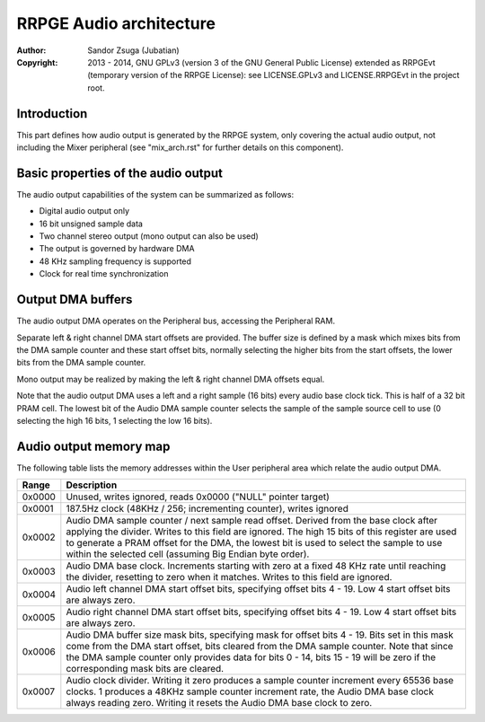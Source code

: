 
RRPGE Audio architecture
==============================================================================

:Author:    Sandor Zsuga (Jubatian)
:Copyright: 2013 - 2014, GNU GPLv3 (version 3 of the GNU General Public
            License) extended as RRPGEvt (temporary version of the RRPGE
            License): see LICENSE.GPLv3 and LICENSE.RRPGEvt in the project
            root.




Introduction
------------------------------------------------------------------------------


This part defines how audio output is generated by the RRPGE system, only
covering the actual audio output, not including the Mixer peripheral (see
"mix_arch.rst" for further details on this component).




Basic properties of the audio output
------------------------------------------------------------------------------


The audio output capabilities of the system can be summarized as follows:

- Digital audio output only
- 16 bit unsigned sample data
- Two channel stereo output (mono output can also be used)
- The output is governed by hardware DMA
- 48 KHz sampling frequency is supported
- Clock for real time synchronization




Output DMA buffers
------------------------------------------------------------------------------


The audio output DMA operates on the Peripheral bus, accessing the Peripheral
RAM.

Separate left & right channel DMA start offsets are provided. The buffer size
is defined by a mask which mixes bits from the DMA sample counter and these
start offset bits, normally selecting the higher bits from the start offsets,
the lower bits from the DMA sample counter.

Mono output may be realized by making the left & right channel DMA offsets
equal.

Note that the audio output DMA uses a left and a right sample (16 bits) every
audio base clock tick. This is half of a 32 bit PRAM cell. The lowest bit of
the Audio DMA sample counter selects the sample of the sample source cell to
use (0 selecting the high 16 bits, 1 selecting the low 16 bits).




Audio output memory map
------------------------------------------------------------------------------


The following table lists the memory addresses within the User peripheral area
which relate the audio output DMA.

+--------+-------------------------------------------------------------------+
| Range  | Description                                                       |
+========+===================================================================+
| 0x0000 | Unused, writes ignored, reads 0x0000 ("NULL" pointer target)      |
+--------+-------------------------------------------------------------------+
| 0x0001 | 187.5Hz clock (48KHz / 256; incrementing counter), writes ignored |
+--------+-------------------------------------------------------------------+
|        | Audio DMA sample counter / next sample read offset. Derived from  |
| 0x0002 | the base clock after applying the divider. Writes to this field   |
|        | are ignored. The high 15 bits of this register are used to        |
|        | generate a PRAM offset for the DMA, the lowest bit is used to     |
|        | select the sample to use within the selected cell (assuming Big   |
|        | Endian byte order).                                               |
+--------+-------------------------------------------------------------------+
|        | Audio DMA base clock. Increments starting with zero at a fixed    |
| 0x0003 | 48 KHz rate until reaching the divider, resetting to zero when    |
|        | it matches. Writes to this field are ignored.                     |
+--------+-------------------------------------------------------------------+
| 0x0004 | Audio left channel DMA start offset bits, specifying offset bits  |
|        | 4 - 19. Low 4 start offset bits are always zero.                  |
+--------+-------------------------------------------------------------------+
| 0x0005 | Audio right channel DMA start offset bits, specifying offset bits |
|        | 4 - 19. Low 4 start offset bits are always zero.                  |
+--------+-------------------------------------------------------------------+
|        | Audio DMA buffer size mask bits, specifying mask for offset bits  |
| 0x0006 | 4 - 19. Bits set in this mask come from the DMA start offset,     |
|        | bits cleared from the DMA sample counter. Note that since the DMA |
|        | sample counter only provides data for bits 0 - 14, bits 15 - 19   |
|        | will be zero if the corresponding mask bits are cleared.          |
+--------+-------------------------------------------------------------------+
|        | Audio clock divider. Writing it zero produces a sample counter    |
| 0x0007 | increment every 65536 base clocks. 1 produces a 48KHz sample      |
|        | counter increment rate, the Audio DMA base clock always reading   |
|        | zero. Writing it resets the Audio DMA base clock to zero.         |
+--------+-------------------------------------------------------------------+

